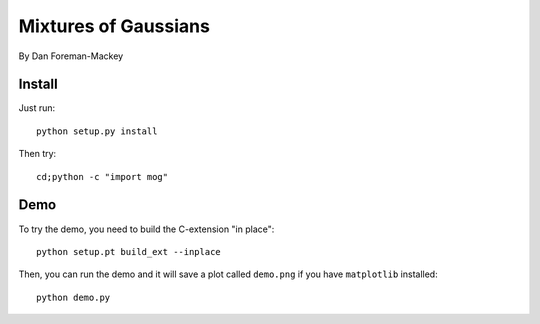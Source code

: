 Mixtures of Gaussians
=====================

By Dan Foreman-Mackey


Install
-------

Just run:

::

    python setup.py install

Then try:

::

    cd;python -c "import mog"


Demo
----

To try the demo, you need to build the C-extension "in place":

::

    python setup.pt build_ext --inplace

Then, you can run the demo and it will save a plot called ``demo.png`` if
you have ``matplotlib`` installed:

::

    python demo.py
